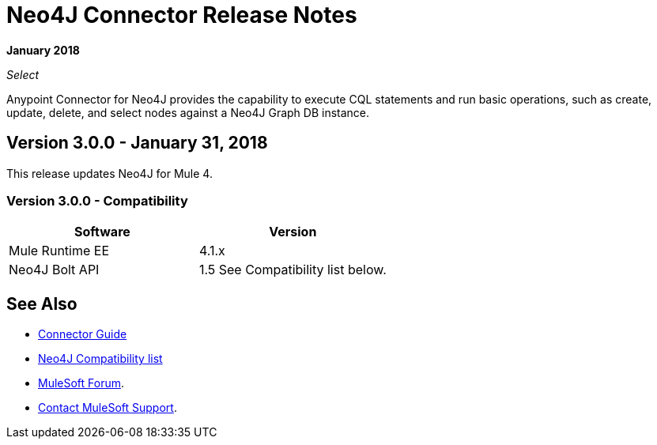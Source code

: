 = Neo4J Connector Release Notes
:keywords: release notes, connector, neo4j

*January 2018*

_Select_

Anypoint Connector for Neo4J provides the capability to execute CQL statements and run basic operations, such as create, update, delete, and select nodes against a Neo4J Graph DB instance.

== Version 3.0.0 - January 31, 2018

This release updates Neo4J for Mule 4.

=== Version 3.0.0 - Compatibility

[width="100%", cols=",", options="header"]
|===
|Software |Version
|Mule Runtime EE |4.1.x
|Neo4J Bolt API |1.5 See Compatibility list below.
|===

== See Also

* link:/connectors/neo4j-connector[Connector Guide]
* https://github.com/neo4j/neo4j-java-driver/wiki[Neo4J Compatibility list]
* https://forums.mulesoft.com[MuleSoft Forum].
* https://support.mulesoft.com[Contact MuleSoft Support].
